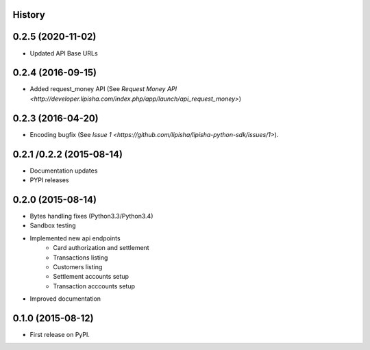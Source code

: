 .. :changelog:

History
-------

0.2.5 (2020-11-02)
------------------

* Updated API Base URLs


0.2.4 (2016-09-15)
------------------

* Added request_money API (See `Request Money API <http://developer.lipisha.com/index.php/app/launch/api_request_money>`)


0.2.3 (2016-04-20)
------------------

* Encoding bugfix (See `Issue 1 <https://github.com/lipisha/lipisha-python-sdk/issues/1>`).


0.2.1 /0.2.2 (2015-08-14)
-------------------------

* Documentation updates
* PYPI releases


0.2.0 (2015-08-14)
------------------

* Bytes handling fixes (Python3.3/Python3.4)
* Sandbox testing
* Implemented new api endpoints
    * Card authorization and settlement
    * Transactions listing
    * Customers listing
    * Settlement accounts setup
    * Transaction acccounts setup
* Improved documentation


0.1.0 (2015-08-12)
---------------------

* First release on PyPI.
